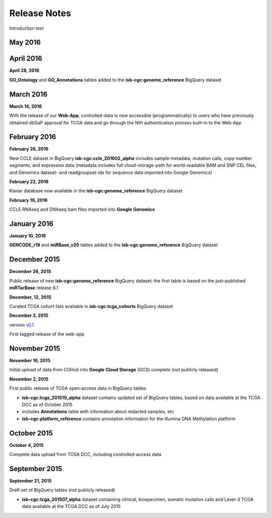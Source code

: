 ###################
Release Notes
###################

Introduction text


===================
May 2016
===================




===================
April 2016
===================


**April 28, 2016**

**GO_Ontology** and **GO_Annotations** tables added to the **isb-cgc:genome_reference** BigQuery dataset


===================
March 2016
===================


**March 14, 2016**

With the release of our **Web-App**, controlled-data is now accessible (programmatically) to users who have previously obtained dbGaP approval for TCGA data and go through the NIH authentication process built-in to the Web-App


===================
February 2016
===================



**February 26, 2016**

New CCLE dataset in BigQuery **isb-cgc:ccle_201602_alpha** includes sample metadata, mutation calls, copy-number segments, and expression data (metadata includes full cloud-storage-path for world-readable BAM and SNP CEL files, and Genomics dataset- and readgroupset-ids for sequence data imported into Google Genomics)

**February 22, 2016**

Kaviar database now available in the **isb-cgc:genome_reference** BigQuery dataset

**February 19, 2016**

CCLE RNAseq and DNAseq bam files imported into **Google Genomics**

===================
January 2016
===================



**January 10, 2016**

**GENCODE_r19** and **miRBase_v20** tables added to the **isb-cgc:genome_reference** BigQuery dataset

===================
December 2015
===================



**December 26, 2015**

Public release of new **isb-cgc:genome_reference** BigQuery dataset: the first table is based on the just-published **miRTarBase** release 6.1

**December, 12, 2015**

Curated TCGA cohort lists available in **isb-cgc:tcga_cohorts** BigQuery dataset

**December 3, 2015**

version `v0.1 <https://github.com/isb-cgc/ISB-CGC-Webapp/releases/tag/1.0>`_

First tagged release of the web-app 


===================
November 2015
===================



**November 16, 2015**

Initial upload of data from CGHub into **Google Cloud Storage** (GCS) complete (not publicly released)

**November 2, 2015**

First public release of TCGA open-access data in BigQuery tables

- **isb-cgc:tcga_201510_alpha** dataset contains updated set of BigQuery tables, based on data available at the TCGA DCC as of October 2015
- includes **Annotations** table with information about redacted samples, etc
- **isb-cgc:platform_reference** contains annotation information for the Illumina DNA Methylation platform

===================
October 2015 
===================




**October 4, 2015**

Complete data upload from TCGA DCC, including controlled-access data

===================
September 2015 
===================


**September 21, 2015** 

Draft set of BigQuery tables (not publicly released)

- **isb-cgc:tcga_201507_alpha** dataset containing clinical, biospecimen, somatic mutation calls and Level-3 TCGA data available at the TCGA DCC as of July 2015

